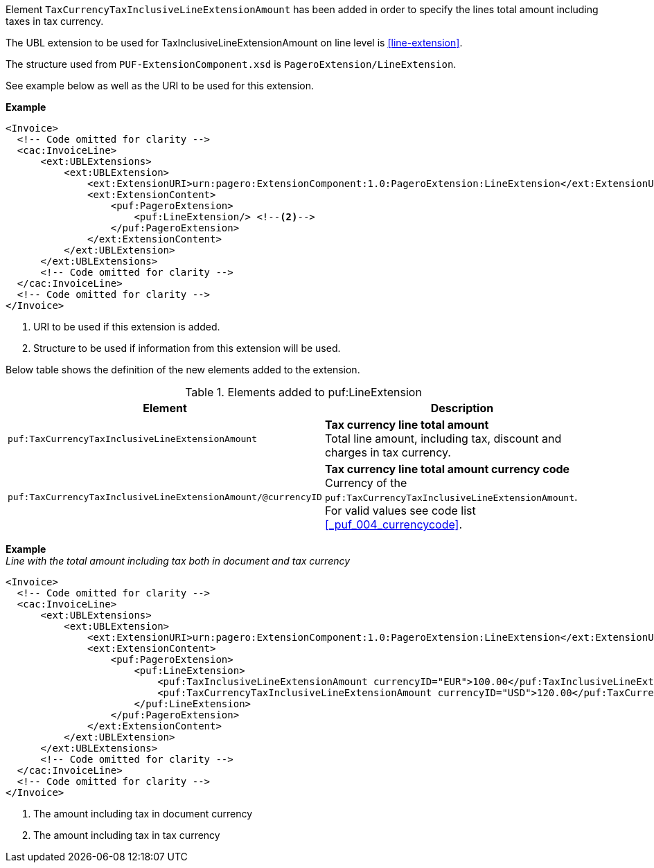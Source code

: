 Element `TaxCurrencyTaxInclusiveLineExtensionAmount` has been added in order to specify the lines total amount including taxes in tax currency.

The UBL extension to be used for TaxInclusiveLineExtensionAmount on line level is <<line-extension>>.

The structure used from `PUF-ExtensionComponent.xsd` is `PageroExtension/LineExtension`.

See example below as well as the URI to be used for this extension.

*Example*
[source,xml]
----
<Invoice>
  <!-- Code omitted for clarity -->
  <cac:InvoiceLine>
      <ext:UBLExtensions>
          <ext:UBLExtension>
              <ext:ExtensionURI>urn:pagero:ExtensionComponent:1.0:PageroExtension:LineExtension</ext:ExtensionURI> <!--1-->
              <ext:ExtensionContent>
                  <puf:PageroExtension>
                      <puf:LineExtension/> <!--2-->
                  </puf:PageroExtension>
              </ext:ExtensionContent>
          </ext:UBLExtension>
      </ext:UBLExtensions>
      <!-- Code omitted for clarity -->
  </cac:InvoiceLine>
  <!-- Code omitted for clarity -->
</Invoice>
----
<1> URI to be used if this extension is added.
<2> Structure to be used if information from this extension will be used.

Below table shows the definition of the new elements added to the extension.

.Elements added to puf:LineExtension
|===
|Element |Description

|`puf:TaxCurrencyTaxInclusiveLineExtensionAmount`
|**Tax currency line total amount** +
Total line amount, including tax, discount and charges in tax currency.

|`puf:TaxCurrencyTaxInclusiveLineExtensionAmount/@currencyID`
|**Tax currency line total amount currency code** +
Currency of the `puf:TaxCurrencyTaxInclusiveLineExtensionAmount`. +
For valid values see code list <<_puf_004_currencycode>>.

|===

*Example* +
_Line with the total amount including tax both in document and tax currency_
[source,xml]
----
<Invoice>
  <!-- Code omitted for clarity -->
  <cac:InvoiceLine>
      <ext:UBLExtensions>
          <ext:UBLExtension>
              <ext:ExtensionURI>urn:pagero:ExtensionComponent:1.0:PageroExtension:LineExtension</ext:ExtensionURI>
              <ext:ExtensionContent>
                  <puf:PageroExtension>
                      <puf:LineExtension>
                          <puf:TaxInclusiveLineExtensionAmount currencyID="EUR">100.00</puf:TaxInclusiveLineExtensionAmount> <!--1-->
                          <puf:TaxCurrencyTaxInclusiveLineExtensionAmount currencyID="USD">120.00</puf:TaxCurrencyTaxInclusiveLineExtensionAmount> <!--2-->
                      </puf:LineExtension>
                  </puf:PageroExtension>
              </ext:ExtensionContent>
          </ext:UBLExtension>
      </ext:UBLExtensions>
      <!-- Code omitted for clarity -->
  </cac:InvoiceLine>
  <!-- Code omitted for clarity -->
</Invoice>
----
<1> The amount including tax in document currency
<2> The amount including tax in tax currency

